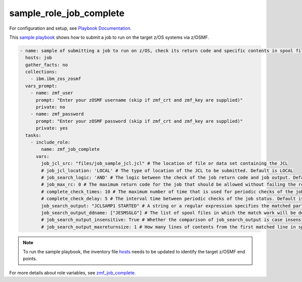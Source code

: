 .. ...........................................................................
.. Copyright (c) IBM Corporation 2020                                        .
.. ...........................................................................

sample_role_job_complete
========================

For configuration and setup, see `Playbook Documentation`_. 

This `sample playbook`_ shows how to submit a job to run on the target z/OS systems via z/OSMF.

.. code-block:: yaml

   - name: sample of submitting a job to run on z/OS, check its return code and specific contents in spool files
     hosts: job
     gather_facts: no
     collections:
       - ibm.ibm_zos_zosmf
     vars_prompt:
       - name: zmf_user
         prompt: "Enter your zOSMF username (skip if zmf_crt and zmf_key are supplied)"
         private: no
       - name: zmf_password
         prompt: "Enter your zOSMF password (skip if zmf_crt and zmf_key are supplied)"
         private: yes
     tasks:
       - include_role:
           name: zmf_job_complete
         vars:
           job_jcl_src: "files/job_sample_jcl.jcl" # The location of file or data set containing the JCL
           # job_jcl_location: 'LOCAL' # The type of location of the JCL to be submitted. Default is LOCAL
           # job_search_logic: 'AND' # The logic between the check of the job return code and job output. Default is AND
           # job_max_rc: 0 # The maximum return code for the job that should be allowed without failing the role. Default is 0
           # complete_check_times: 10 # The maximum number of time that is used for periodic checks of the job status. Default is 10
           # complete_check_delay: 5 # The interval time between periodic checks of the job status. Default is 5
           job_search_output: "JCLSAMP1 STARTED" # A string or a regular expression specifies the matched part of job output that should be allowed without failing the role.
           job_search_output_ddname: ["JESMSGLG"] # The list of spool files in which the match work will be done.
           # job_search_output_insensitive: True # Whether the comparison of job_search_output is case insensitive. Default is True
           # job_search_output_maxreturnsize: 1 # How many lines of contents from the first matched line in spool file will be returned when job_search_output is matched in job_search_output_ddname. Default is 1

.. note::

  To run the sample playbook, the inventory file `hosts`_ needs to be updated to identify the target z/OSMF end points.

For more details about role variables, see `zmf_job_complete`_.


.. _Playbook Documentation:
   ../playbooks.html
.. _sample playbook:
   https://github.com/IBM/ibm_zos_zosmf/tree/master/playbooks/sample_role_job_complete.yml
.. _hosts:
   https://github.com/IBM/ibm_zos_zosmf/tree/master/playbooks/hosts
.. _zmf_job_complete:
   ../roles/README_zmf_job_complete.html